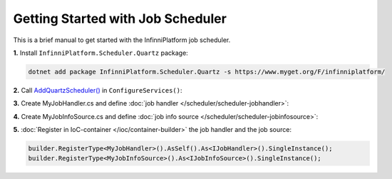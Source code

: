Getting Started with Job Scheduler
==================================

This is a brief manual to get started with the InfinniPlatform job scheduler.

**1.** Install ``InfinniPlatform.Scheduler.Quartz`` package:

.. code-block:: bash

    dotnet add package InfinniPlatform.Scheduler.Quartz -s https://www.myget.org/F/infinniplatform/

**2.** Call `AddQuartzScheduler()`_ in ``ConfigureServices()``:

.. code-block:: csharp
   :emphasize-lines: 11

    using System;

    using InfinniPlatform.AspNetCore;

    using Microsoft.Extensions.DependencyInjection;

    public class Startup
    {
        public IServiceProvider ConfigureServices(IServiceCollection services)
        {
            services.AddQuartzScheduler();

            // ...

            return services.BuildProvider();
        }

        // ...
    }

**3.** Create MyJobHandler.cs and define :doc:`job handler </scheduler/scheduler-jobhandler>`:

.. code-block:: csharp
   :caption: MyJobHandler.cs

    class MyJobHandler : IJobHandler
    {
        public async Task Handle(IJobInfo jobInfo, IJobHandlerContext context)
        {
            await Console.Out.WriteLineAsync($"Greetings from {nameof(MyJobHandler)}!");
        }
    }

**4.** Create MyJobInfoSource.cs and define :doc:`job info source </scheduler/scheduler-jobinfosource>`:

.. code-block:: js
   :caption: MyJobInfoSource.cs

    class MyJobInfoSource : IJobInfoSource
    {
        public Task<IEnumerable<IJobInfo>> GetJobs(IJobInfoFactory factory)
        {
            var jobs = new[]
                       {
                           // Job will be handled every 5 seconds
                           factory.CreateJobInfo<MyJobHandler>("MyJob",
                               b => b.CronExpression(e => e.Seconds(i => i.Each(0, 5))))
                       };

            return Task.FromResult<IEnumerable<IJobInfo>>(jobs);
        }
    }

**5.** :doc:`Register in IoC-container </ioc/container-builder>` the job handler and the job source:

.. code-block:: csharp

    builder.RegisterType<MyJobHandler>().AsSelf().As<IJobHandler>().SingleInstance();
    builder.RegisterType<MyJobInfoSource>().As<IJobInfoSource>().SingleInstance();


.. _`AddQuartzScheduler()`: ../api/reference/InfinniPlatform.AspNetCore.QuartzSchedulerExtensions.html#InfinniPlatform_AspNetCore_QuartzSchedulerExtensions_AddQuartzScheduler_IServiceCollection_
